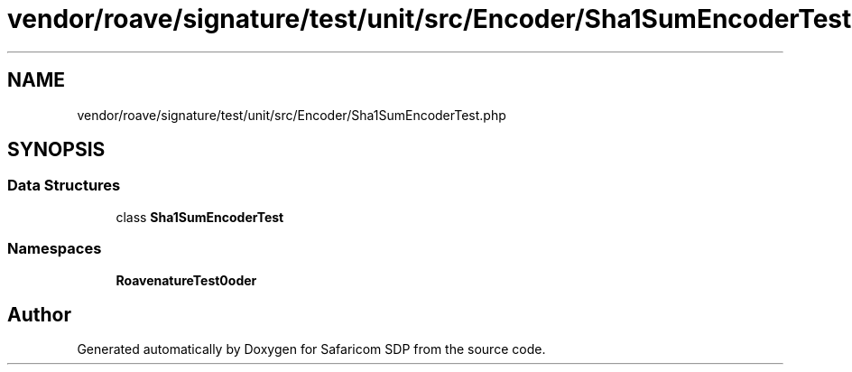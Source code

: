 .TH "vendor/roave/signature/test/unit/src/Encoder/Sha1SumEncoderTest.php" 3 "Sat Sep 26 2020" "Safaricom SDP" \" -*- nroff -*-
.ad l
.nh
.SH NAME
vendor/roave/signature/test/unit/src/Encoder/Sha1SumEncoderTest.php
.SH SYNOPSIS
.br
.PP
.SS "Data Structures"

.in +1c
.ti -1c
.RI "class \fBSha1SumEncoderTest\fP"
.br
.in -1c
.SS "Namespaces"

.in +1c
.ti -1c
.RI " \fBRoave\\SignatureTest\\Encoder\fP"
.br
.in -1c
.SH "Author"
.PP 
Generated automatically by Doxygen for Safaricom SDP from the source code\&.
